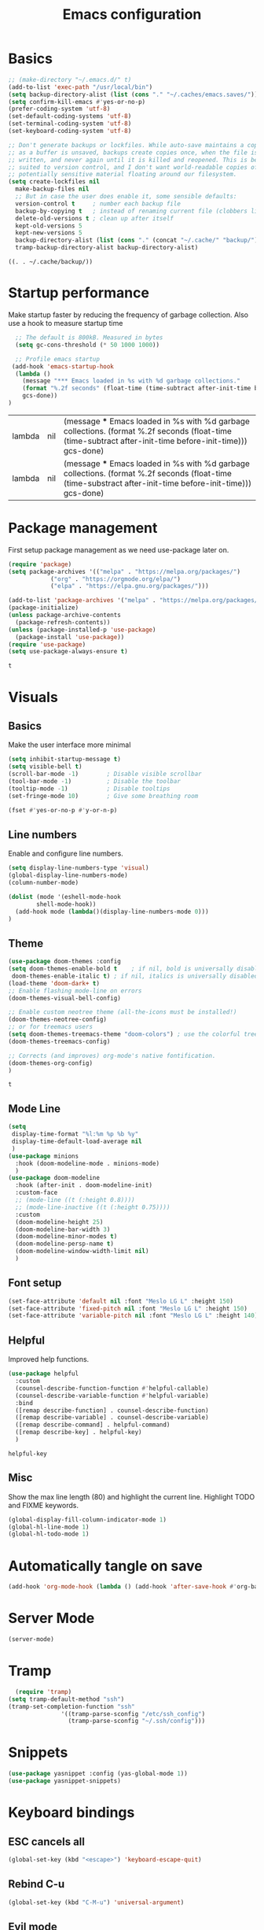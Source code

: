 #+TITLE: Emacs configuration
#+PROPERTY: header-args:emacs-lisp :tangle ~/.emacs.d/init.el
* Basics
  #+begin_src emacs-lisp
    ;; (make-directory "~/.emacs.d/" t)
    (add-to-list 'exec-path "/usr/local/bin")
    (setq backup-directory-alist (list (cons "." "~/.caches/emacs.saves/")))
    (setq confirm-kill-emacs #'yes-or-no-p)
    (prefer-coding-system 'utf-8)
    (set-default-coding-systems 'utf-8)
    (set-terminal-coding-system 'utf-8)
    (set-keyboard-coding-system 'utf-8)

    ;; Don't generate backups or lockfiles. While auto-save maintains a copy so long
    ;; as a buffer is unsaved, backups create copies once, when the file is first
    ;; written, and never again until it is killed and reopened. This is better
    ;; suited to version control, and I don't want world-readable copies of
    ;; potentially sensitive material floating around our filesystem.
    (setq create-lockfiles nil
	  make-backup-files nil
	  ;; But in case the user does enable it, some sensible defaults:
	  version-control t     ; number each backup file
	  backup-by-copying t   ; instead of renaming current file (clobbers links)
	  delete-old-versions t ; clean up after itself
	  kept-old-versions 5
	  kept-new-versions 5
	  backup-directory-alist (list (cons "." (concat "~/.cache/" "backup/")))
	  tramp-backup-directory-alist backup-directory-alist)

  #+end_src

  #+RESULTS:
  : ((. . ~/.cache/backup/))

* Startup performance 
  Make startup faster by reducing the frequency of garbage collection.
  Also use a hook to measure startup time
  #+begin_src emacs-lisp
  ;; The default is 800kB. Measured in bytes
  (setq gc-cons-threshold (* 50 1000 1000))
  
  ;; Profile emacs startup
 (add-hook 'emacs-startup-hook
  (lambda ()
	(message "*** Emacs loaded in %s with %d garbage collections."
	(format "%.2f seconds" (float-time (time-subtract after-init-time before-init-time)))
	gcs-done))
)
  #+end_src

  #+RESULTS:
  | lambda | nil | (message *** Emacs loaded in %s with %d garbage collections. (format %.2f seconds (float-time (time-subtract after-init-time before-init-time))) gcs-done)  |
  | lambda | nil | (message *** Emacs loaded in %s with %d garbage collections. (format %.2f seconds (float-time (time-substract after-init-time before-init-time))) gcs-done) |

* Package management
  First setup package management as we need use-package later on.
  #+begin_src emacs-lisp
  (require 'package)
  (setq package-archives '(("melpa" . "https://melpa.org/packages/")
			  ("org" . "https://orgmode.org/elpa/")
			  ("elpa" . "https://elpa.gnu.org/packages/")))

  (add-to-list 'package-archives '("melpa" . "https://melpa.org/packages/") t)
  (package-initialize)
  (unless package-archive-contents
    (package-refresh-contents))
  (unless (package-installed-p 'use-package)
    (package-install 'use-package))
  (require 'use-package)
  (setq use-package-always-ensure t)
  #+end_src

  #+RESULTS:
  : t
* Visuals
** Basics
  Make the user interface more minimal
  #+begin_src emacs-lisp
      (setq inhibit-startup-message t)
      (setq visible-bell t)
      (scroll-bar-mode -1)        ; Disable visible scrollbar
      (tool-bar-mode -1)          ; Disable the toolbar
      (tooltip-mode -1)           ; Disable tooltips
      (set-fringe-mode 10)        ; Give some breathing room

      (fset #'yes-or-no-p #'y-or-n-p)
  #+end_src

#+RESULTS:
: y-or-n-p
** Line numbers
  Enable and configure line numbers.
  #+begin_src emacs-lisp
  (setq display-line-numbers-type 'visual)
  (global-display-line-numbers-mode)
  (column-number-mode)
  
  (dolist (mode '(eshell-mode-hook
		  shell-mode-hook))
    (add-hook mode (lambda()(display-line-numbers-mode 0)))
  )
  #+end_src

  #+RESULTS:

** Theme
   #+begin_src emacs-lisp
     (use-package doom-themes :config
     (setq doom-themes-enable-bold t    ; if nil, bold is universally disabled
      doom-themes-enable-italic t) ; if nil, italics is universally disabled
     (load-theme 'doom-dark+ t)
     ;; Enable flashing mode-line on errors
     (doom-themes-visual-bell-config)

     ;; Enable custom neotree theme (all-the-icons must be installed!)
     (doom-themes-neotree-config)
     ;; or for treemacs users
     (setq doom-themes-treemacs-theme "doom-colors") ; use the colorful treemacs theme
     (doom-themes-treemacs-config)

     ;; Corrects (and improves) org-mode's native fontification.
     (doom-themes-org-config)
     )
   #+end_src

   #+RESULTS:
   : t

** Mode Line
#+begin_src emacs-lisp
  (setq
   display-time-format "%l:%m %p %b %y"
   display-time-default-load-average nil
   )
  (use-package minions
    :hook (doom-modeline-mode . minions-mode)
    )
  (use-package doom-modeline
    :hook (after-init . doom-modeline-init)
    :custom-face
    ;; (mode-line ((t (:height 0.8))))
    ;; (mode-line-inactive ((t (:height 0.75))))
    :custom
    (doom-modeline-height 25)
    (doom-modeline-bar-width 3)
    (doom-modeline-minor-modes t)
    (doom-modeline-persp-name t)
    (doom-modeline-window-width-limit nil)
    )
#+end_src

#+RESULTS:

** Font setup
#+begin_src emacs-lisp
  (set-face-attribute 'default nil :font "Meslo LG L" :height 150) 
  (set-face-attribute 'fixed-pitch nil :font "Meslo LG L" :height 150) 
  (set-face-attribute 'variable-pitch nil :font "Meslo LG L" :height 140) 
 #+end_src

   #+RESULTS:

** Helpful
Improved help functions.
#+begin_src emacs-lisp
  (use-package helpful
    :custom
    (counsel-describe-function-function #'helpful-callable)
    (counsel-describe-variable-function #'helpful-variable)
    :bind
    ([remap describe-function] . counsel-describe-function)
    ([remap describe-variable] . counsel-describe-variable)
    ([remap describe-command] . helpful-command)
    ([remap describe-key] . helpful-key)
    )
   #+end_src

   #+RESULTS:
   : helpful-key

** Misc
Show the max line length (80) and highlight the current line.
Highlight TODO and FIXME keywords.
#+begin_src emacs-lisp
  (global-display-fill-column-indicator-mode 1)
  (global-hl-line-mode 1)
  (global-hl-todo-mode 1)
#+end_src

#+RESULTS:
: t

* Automatically tangle on save
#+begin_src emacs-lisp
(add-hook 'org-mode-hook (lambda () (add-hook 'after-save-hook #'org-babel-tangle)))
#+end_src

#+RESULTS:
| #[0 \300\301\302\303\304$\207 [add-hook change-major-mode-hook org-show-all append local] 5] | #[0 \300\301\302\303\304$\207 [add-hook change-major-mode-hook org-babel-show-result-all append local] 5] | org-babel-result-hide-spec | org-babel-hide-all-hashes | (lambda nil (add-hook 'after-save-hook #'org-babel-tangle)) |
* Server Mode
#+begin_src emacs-lisp
(server-mode)
#+end_src

#+RESULTS:
: t

* Tramp
#+BEGIN_SRC emacs-lisp
    (require 'tramp)
  (setq tramp-default-method "ssh")
  (tramp-set-completion-function "ssh"
				 '((tramp-parse-sconfig "/etc/ssh_config")
				   (tramp-parse-sconfig "~/.ssh/config")))

#+END_SRC

#+RESULTS:
| ssh      | (tramp-parse-sconfig ~/.ssh/config)   |                                         |                                     |
| adb      | (tramp-adb-parse-device-names )       |                                         |                                     |
| rclone   | (tramp-rclone-parse-device-names )    |                                         |                                     |
| fcp      | (tramp-parse-rhosts /etc/hosts.equiv) | (tramp-parse-shosts ~/.ssh/known_hosts) | (tramp-parse-sconfig ~/.ssh/config) |
| psftp    | (tramp-parse-rhosts /etc/hosts.equiv) | (tramp-parse-shosts ~/.ssh/known_hosts) | (tramp-parse-sconfig ~/.ssh/config) |
| pscp     | (tramp-parse-rhosts /etc/hosts.equiv) | (tramp-parse-shosts ~/.ssh/known_hosts) | (tramp-parse-sconfig ~/.ssh/config) |
| plink    | (tramp-parse-rhosts /etc/hosts.equiv) | (tramp-parse-shosts ~/.ssh/known_hosts) | (tramp-parse-sconfig ~/.ssh/config) |
| krlogin  | (tramp-parse-rhosts /etc/hosts.equiv) |                                         |                                     |
| sg       | (tramp-parse-etc-group /etc/group)    |                                         |                                     |
| ksu      | (tramp-parse-passwd /etc/passwd)      |                                         |                                     |
| doas     | (tramp-parse-passwd /etc/passwd)      |                                         |                                     |
| sudo     | (tramp-parse-passwd /etc/passwd)      |                                         |                                     |
| su       | (tramp-parse-passwd /etc/passwd)      |                                         |                                     |
| nc       | (tramp-parse-hosts /etc/hosts)        |                                         |                                     |
| telnet   | (tramp-parse-hosts /etc/hosts)        |                                         |                                     |
| sshx     | (tramp-parse-rhosts /etc/hosts.equiv) | (tramp-parse-shosts ~/.ssh/known_hosts) | (tramp-parse-sconfig ~/.ssh/config) |
| remsh    | (tramp-parse-rhosts /etc/hosts.equiv) |                                         |                                     |
| rsh      | (tramp-parse-rhosts /etc/hosts.equiv) |                                         |                                     |
| rsync    | (tramp-parse-rhosts /etc/hosts.equiv) | (tramp-parse-shosts ~/.ssh/known_hosts) | (tramp-parse-sconfig ~/.ssh/config) |
| scpx     | (tramp-parse-rhosts /etc/hosts.equiv) | (tramp-parse-shosts ~/.ssh/known_hosts) | (tramp-parse-sconfig ~/.ssh/config) |
| scp      | (tramp-parse-rhosts /etc/hosts.equiv) | (tramp-parse-shosts ~/.ssh/known_hosts) | (tramp-parse-sconfig ~/.ssh/config) |
| remcp    | (tramp-parse-rhosts /etc/hosts.equiv) |                                         |                                     |
| rcp      | (tramp-parse-rhosts /etc/hosts.equiv) |                                         |                                     |
| sudoedit | (tramp-parse-passwd /etc/passwd)      |                                         |                                     |
* Snippets
#+begin_src emacs-lisp
(use-package yasnippet :config (yas-global-mode 1))
(use-package yasnippet-snippets)
#+end_src

#+RESULTS:
* Keyboard bindings
** ESC cancels all
   #+begin_src emacs-lisp
   (global-set-key (kbd "<escape>") 'keyboard-escape-quit)
   #+end_src

#+RESULTS:
: keyboard-escape-quit
** Rebind C-u
   #+begin_src emacs-lisp
   (global-set-key (kbd "C-M-u") 'universal-argument)
   #+end_src

#+RESULTS:
: universal-argument

** Evil mode
   #+begin_src emacs-lisp
     (use-package undo-tree
     :init (global-undo-tree-mode 1)
     )
     (use-package evil
       :init 
	   (setq 
	      evil-want-integration t
	      evil-want-keybinding nil
	      evil-respect-visual-line-mode t
	      evil-want-C-u-scroll t
	      evil-want-C-i-jump nil
	      evil-undo-system 'undo-tree
	  )
       :config
	   (evil-mode 1)
	   (define-key evil-insert-state-map (kbd "C-g") 'evil-normal-state)
	   (define-key evil-insert-state-map (kbd "C-h") 'evil-delete-backward-char-and-join)
	   ;; Use visual line motions even outside of visual-line-mode buffers
	   ;; (evil-global-set-key 'motion "j" 'evil-next-visual-line)
	   ;; (evil-global-set-key 'motion "k" 'evil-previous-visual-line)
      )
      (use-package evil-collection
       :after evil
       :config
	   (evil-collection-init)
      )
      (use-package evil-surround
	  :config (global-evil-surround-mode 1)
      )
    #+end_src

   #+RESULTS:
   : t
** Leader bindings (General)
   #+begin_src emacs-lisp
   (use-package general
     :config
     (general-evil-setup t)
     (general-create-definer jh/leader-key-def
     :keymaps '(normal insert visual emacs)
     :prefix "SPC"
     :global-prefix "M-SPC"
     )
    )
    (jh/leader-key-def
    "t" '(:ignore t :which-key "toggles")
    "tw" 'whitespace-mode
    )
   #+end_src

   #+RESULTS:
** Keybinding Panel (which-key)
   #+begin_src emacs-lisp
   (use-package which-key
     :init (which-key-mode)
     :diminish which-key-mode
     :config (setq which-key-idle-delay 0.01)
    )
   #+end_src

   #+RESULTS:
   : t

* Better completions with Ivy
  #+begin_src emacs-lisp
  (use-package ivy
    :diminish
    :bind (
    ("C-s" . swiper)
    :map ivy-minibuffer-map
    ("TAB" . ivy-alt-done)
    ("C-j" . ivy-next-line)
    ("C-k" . ivy-previous-line)
    )
    :init
    (ivy-mode 1)
  )
  (use-package counsel
    :after ivy
    :bind (("M-x" . counsel-M-x))
  )
  (use-package ivy-rich 
  :init (ivy-rich-mode 1))
  #+end_src

  #+RESULTS:

* Org mode
** Setup
   #+begin_src emacs-lisp
     (use-package org
       :init   (setq org-directory "~/org")
       :config
       (require 'ol-gnus)
       (setq 
        org-hide-emphasis-markers t
        org-src-fontify-natively t
        org-src-tab-acts-natively t
        org-edit-src-content-indentation 2
        org-hide-block-startup nil
        org-src-preserve-indentation nil
        org-cycle-separator-lines 2)

       (setq org-modules
             '(org-crypt
               org-habit
               ol-bookmark
               ol-eshell
               org-id
               ol-gnus
               ))
       (org-indent-mode)
       (variable-pitch-mode 1)
       (auto-fill-mode 1)
       (visual-line-mode 1)
       (setq evil-auto-indent nil) )
     (use-package org-chef)
   #+end_src

   #+RESULTS:

** Fonts and bullets
   Use bullet characters instead of asterisks and set the header size.
   #+begin_src emacs-lisp
     (use-package org-superstar
       :after org
       :init (add-hook 'org-mode-hook (lambda () (org-superstar-mode 1)))
       )

     (set-face-attribute 'org-document-title nil :weight 'bold :height 1.3)

     ;; Make sure org-indent face is available
     (require 'org-indent)

     ;; Ensure that anything that should be fixed-pitch in Org files appears that way
     (set-face-attribute 'org-block nil :foreground nil :inherit 'fixed-pitch)
     (set-face-attribute 'org-table nil  :inherit 'fixed-pitch)
     (set-face-attribute 'org-formula nil  :inherit 'fixed-pitch)
     (set-face-attribute 'org-code nil   :inherit '(shadow fixed-pitch))
     (set-face-attribute 'org-indent nil :inherit '(org-hide fixed-pitch))
     (set-face-attribute 'org-verbatim nil :inherit '(shadow fixed-pitch))
     (set-face-attribute 'org-special-keyword nil :inherit '(font-lock-comment-face fixed-pitch))
     (set-face-attribute 'org-meta-line nil :inherit '(font-lock-comment-face fixed-pitch))
     (set-face-attribute 'org-checkbox nil :inherit 'fixed-pitch)


   #+end_src

   #+RESULTS:
** Code block templates
These template are shortcuts for code blocks. It enables you to type things like <el and then hit Tab to expand to a emacs-lisp block
#+begin_src emacs-lisp
(require 'org-tempo) 
(add-to-list 'org-structure-template-alist '("sh" . "src sh"))
(add-to-list 'org-structure-template-alist '("el" . "src emacs-lisp"))
(add-to-list 'org-structure-template-alist '("sc" . "src scheme"))
(add-to-list 'org-structure-template-alist '("ts" . "src typescript"))
(add-to-list 'org-structure-template-alist '("py" . "src python"))
(add-to-list 'org-structure-template-alist '("yaml" . "src yaml"))
(add-to-list 'org-structure-template-alist '("json" . "src json"))

#+end_src

#+RESULTS:
: ((json . src json) (yaml . src yaml) (py . src python) (ts . src typescript) (sc . src scheme) (el . src emacs-lisp) (sh . src sh) (a . export ascii) (c . center) (C . comment) (e . example) (E . export) (h . export html) (l . export latex) (q . quote) (s . src) (v . verse))

** Capture
#+BEGIN_SRC emacs-lisp
(require 'org-protocol)
(require 'ol-gnus)
(setq org-capture-templates '(
  ("t" "Todo [inbox]" entry
      (file+headline "~/gtd/inbox.org" "Tasks") "* TODO %i%?, Link: %a")
  ("T" "Tickler" entry
      (file+headline "~/gtd/tickler.org" "Tickler") "* %i%? \n %U")
  ("l" "Temp Links from the interwebs" entry
      (file+headline "~/gtd/links.org" "Temporary Links")
          "* %a\n%?\nEntered on %U\n \%i\n")
  ("c" "Cookbook" entry (file "~/org/cookbook.org")
      "%(org-chef-get-recipe-from-url)" :empty-lines 1)
  ("m" "Manual Cookbook" entry (file "~/org/cookbook.org")
      "* %^{Recipe title: }\n  :PROPERTIES:\n  :source-url:\n  :servings:\n  :prep-time:\n  :cook-time:\n  :ready-in:\n  :END:\n** Ingredients\n   %?\n** Directions\n\n")
                              ))
(defadvice org-capture
    (after make-full-window-frame activate)
  "Advise capture to be the only window when used as a popup"
  (if (equal "emacs-capture" (frame-parameter nil 'name))
      (delete-other-windows)))

(defadvice org-capture-finalize
    (after delete-capture-frame activate)
  "Advise capture-finalize to close the frame"
  (if (equal "emacs-capture" (frame-parameter nil 'name))
      (delete-frame)))
#+END_SRC

#+RESULTS:
: org-capture-finalize

** Agenda
#+BEGIN_SRC emacs-lisp
  (setq org-agenda-files '("~/gtd/inbox.org"
			   "~/gtd/gtd.org"
			   "~/gtd/tickler.org"))
  (setq org-todo-keywords '((sequence "TODO(t)" "WAITING(w)" "|" "DONE(d)" "CANCELLED(c)")))
  (setq org-time-stamp-custom-formats '("<%d/%m/%Y %a>" . "<%d/%m/%Y %a %H:%M>"))
  (setq org-display-custom-times t)

#+END_SRC

#+RESULTS:

** Refiling
#+BEGIN_SRC emacs-lisp
(setq org-refile-targets '(("~/gtd/gtd.org" :maxlevel . 2)
                           ("~/gtd/someday.org" :level . 1)
                           ("~/gtd/tickler.org" :maxlevel . 2)))
#+END_SRC

#+RESULTS:
: ((~/gtd/gtd.org :maxlevel . 3) (~/gtd/someday.org :level . 1) (~/gtd/tickler.org :maxlevel . 2))

** Notes
  #+begin_src emacs-lisp
    (setq notes-folder "~/Dropbox/Notes/")
    (defun browse-notes()
      (interactive)
      (counsel-find-file nil notes-folder)
      )
  #+end_src

  #+RESULTS:
  : browse-notes

** Key bindings
   #+begin_src emacs-lisp
     (jh/leader-key-def
       "o" '(:ignore t :which-key "org")
       "oa" '(org-agenda :which-key "agenda")
       "on" '(browse-notes :which-key "Browse notes")
       "ot" '(org-todo :which-key "Todo")
       "os" '(org-schedule :which-key "Schedule")
       "od" '(org-deadline :which-key "Set Deadline")
       "oc" '(org-capture :which-key "Capture")
       )
   #+end_src

   #+RESULTS:

** Babel
   #+begin_src emacs-lisp
     (use-package ob-restclient)
     (org-babel-do-load-languages
      'org-babel-load-languages
      '((python . t)
	(restclient . t)
	(emacs-lisp . t)
	(shell . t)
	)
      )

   #+end_src

   #+RESULTS:

* Buffer and file management
** File management
   #+begin_src emacs-lisp
   (use-package recentf :init (recentf-mode))
   (jh/leader-key-def
    "f" '(:ignore t :which-key "files")
    "ff" '(counsel-find-file :which-key "open file")
    "fr" '(counsel-recentf :which-key "recent files")
   )
   #+end_src

   #+RESULTS:

** Buffer management
  #+begin_src emacs-lisp
  (jh/leader-key-def
   "b" '(:ignore t :which-key "buffers")
   "bo" '(counsel-ibuffer :which-key "open buffer")
   "bk" '(kill-current-buffer :which-key "Kill current buffer")
   "bn" '(next-buffer :which-key "Next buffer")
   "bp" '(previous-buffer :which-key "Previous buffer")
  )
  #+end_src

  #+RESULTS:
* Development
** Flycheck
   #+begin_src emacs-lisp
   (use-package flycheck)
   #+end_src

   #+RESULTS:

** Languages
*** Python
    #+begin_src emacs-lisp
      (use-package python)
    #+end_src

    #+RESULTS:
*** Markdown
    #+begin_src emacs-lisp
      (use-package markdown-mode
	:mode ("/README\\(?:\\.md\\)?\\'" . gfm-mode)
	:init
	(setq markdown-enable-math t ; syntax highlighting for latex fragments
	      markdown-enable-wiki-links t
	      markdown-italic-underscore t
	      markdown-asymmetric-header t
	      markdown-fontify-code-blocks-natively t
	      markdown-gfm-additional-languages '("sh")
	      markdown-make-gfm-checkboxes-buttons t

	      ;; `+markdown-compile' offers support for many transpilers (see
	      ;; `+markdown-compile-functions'), which it tries until one succeeds.
	      markdown-command "pandoc"
	      ;; This is set to `nil' by default, which causes a wrong-type-arg error
	      ;; when you use `markdown-open'. These are more sensible defaults.
	      markdown-open-command "open"

	      ;; A sensible and simple default preamble for markdown exports that
	      ;; takes after the github asthetic (plus highlightjs syntax coloring).
	      markdown-content-type "application/xhtml+xml"
	      markdown-css-paths
	      '("https://cdn.jsdelivr.net/npm/github-markdown-css/github-markdown.min.css"
		"https://cdn.jsdelivr.net/gh/highlightjs/cdn-release/build/styles/github.min.css")
	      markdown-xhtml-header-content
	      (concat "<meta name='viewport' content='width=device-width, initial-scale=1, shrink-to-fit=no'>"
		      "<style> body { box-sizing: border-box; max-width: 740px; width: 100%; margin: 40px auto; padding: 0 10px; } </style>"
		      "<script id='MathJax-script' async src='https://cdn.jsdelivr.net/npm/mathjax@3/es5/tex-mml-chtml.js'></script>"
		      "<script src='https://cdn.jsdelivr.net/gh/highlightjs/cdn-release/build/highlight.min.js'></script>"
		      "<script>document.addEventListener('DOMContentLoaded', () => { document.body.classList.add('markdown-body'); document.querySelectorAll('pre[lang] > code').forEach((code) => { code.classList.add(code.parentElement.lang); }); document.querySelectorAll('pre > code').forEach((code) => { hljs.highlightBlock(code); }); });</script>"))

	)
    #+end_src

    #+RESULTS:
    : ((Procfile\' . yaml-mode) (/\(?:Brew\|Fast\)file\' . ruby-mode) (\.\(?:a?rb\|aslsx\)\' . ruby-mode) (/README\(?:\.md\)?\' . gfm-mode) (\.gpg\(~\|\.~[0-9]+~\)?\' nil epa-file) (\.editorconfig\' . editorconfig-conf-mode) (go\.mod\' . go-dot-mod-mode) (\.go\' . go-mode) (/git-rebase-todo\' . git-rebase-mode) (\.\(?:md\|markdown\|mkd\|mdown\|mkdn\|mdwn\)\' . markdown-mode) (\.sol\' . solidity-mode) (\.tf\(vars\)?\' . terraform-mode) (\.nomad\' . hcl-mode) (\.hcl\' . hcl-mode) (\.\(e?ya?\|ra\)ml\' . yaml-mode) (\.elc\' . elisp-byte-code-mode) (\.zst\' nil jka-compr) (\.dz\' nil jka-compr) (\.xz\' nil jka-compr) (\.lzma\' nil jka-compr) (\.lz\' nil jka-compr) (\.g?z\' nil jka-compr) (\.bz2\' nil jka-compr) (\.Z\' nil jka-compr) (\.vr[hi]?\' . vera-mode) (\(?:\.\(?:rbw?\|ru\|rake\|thor\|jbuilder\|rabl\|gemspec\|podspec\)\|/\(?:Gem\|Rake\|Cap\|Thor\|Puppet\|Berks\|Vagrant\|Guard\|Pod\)file\)\' . ruby-mode) (\.re?st\' . rst-mode) (\.py[iw]?\' . python-mode) (\.m\' . octave-maybe-mode) (\.less\' . less-css-mode) (\.scss\' . scss-mode) (\.awk\' . awk-mode) (\.\(u?lpc\|pike\|pmod\(\.in\)?\)\' . pike-mode) (\.idl\' . idl-mode) (\.java\' . java-mode) (\.m\' . objc-mode) (\.ii\' . c++-mode) (\.i\' . c-mode) (\.lex\' . c-mode) (\.y\(acc\)?\' . c-mode) (\.h\' . c-or-c++-mode) (\.c\' . c-mode) (\.\(CC?\|HH?\)\' . c++-mode) (\.[ch]\(pp\|xx\|\+\+\)\' . c++-mode) (\.\(cc\|hh\)\' . c++-mode) (\.\(bat\|cmd\)\' . bat-mode) (\.[sx]?html?\(\.[a-zA-Z_]+\)?\' . mhtml-mode) (\.svgz?\' . image-mode) (\.svgz?\' . xml-mode) (\.x[bp]m\' . image-mode) (\.x[bp]m\' . c-mode) (\.p[bpgn]m\' . image-mode) (\.tiff?\' . image-mode) (\.gif\' . image-mode) (\.png\' . image-mode) (\.jpe?g\' . image-mode) (\.te?xt\' . text-mode) (\.[tT]e[xX]\' . tex-mode) (\.ins\' . tex-mode) (\.ltx\' . latex-mode) (\.dtx\' . doctex-mode) (\.org\' . org-mode) (\.el\' . emacs-lisp-mode) (Project\.ede\' . emacs-lisp-mode) (\.\(scm\|stk\|ss\|sch\)\' . scheme-mode) (\.l\' . lisp-mode) (\.li?sp\' . lisp-mode) (\.[fF]\' . fortran-mode) (\.for\' . fortran-mode) (\.p\' . pascal-mode) (\.pas\' . pascal-mode) (\.\(dpr\|DPR\)\' . delphi-mode) (\.ad[abs]\' . ada-mode) (\.ad[bs]\.dg\' . ada-mode) (\.\([pP]\([Llm]\|erl\|od\)\|al\)\' . perl-mode) (Imakefile\' . makefile-imake-mode) (Makeppfile\(?:\.mk\)?\' . makefile-makepp-mode) (\.makepp\' . makefile-makepp-mode) (\.mk\' . makefile-bsdmake-mode) (\.make\' . makefile-bsdmake-mode) (GNUmakefile\' . makefile-gmake-mode) ([Mm]akefile\' . makefile-bsdmake-mode) (\.am\' . makefile-automake-mode) (\.texinfo\' . texinfo-mode) (\.te?xi\' . texinfo-mode) (\.[sS]\' . asm-mode) (\.asm\' . asm-mode) (\.css\' . css-mode) (\.mixal\' . mixal-mode) (\.gcov\' . compilation-mode) (/\.[a-z0-9-]*gdbinit . gdb-script-mode) (-gdb\.gdb . gdb-script-mode) ([cC]hange\.?[lL]og?\' . change-log-mode) ([cC]hange[lL]og[-.][0-9]+\' . change-log-mode) (\$CHANGE_LOG\$\.TXT . change-log-mode) (\.scm\.[0-9]*\' . scheme-mode) (\.[ckz]?sh\'\|\.shar\'\|/\.z?profile\' . sh-mode) (\.bash\' . sh-mode) (\(/\|\`\)\.\(bash_\(profile\|history\|log\(in\|out\)\)\|z?log\(in\|out\)\)\' . sh-mode) (\(/\|\`\)\.\(shrc\|zshrc\|m?kshrc\|bashrc\|t?cshrc\|esrc\)\' . sh-mode) (\(/\|\`\)\.\([kz]shenv\|xinitrc\|startxrc\|xsession\)\' . sh-mode) (\.m?spec\' . sh-mode) (\.m[mes]\' . nroff-mode) (\.man\' . nroff-mode) (\.sty\' . latex-mode) (\.cl[so]\' . latex-mode) (\.bbl\' . latex-mode) (\.bib\' . bibtex-mode) (\.bst\' . bibtex-style-mode) (\.sql\' . sql-mode) (\(acinclude\|aclocal\|acsite\)\.m4\' . autoconf-mode) (\.m[4c]\' . m4-mode) (\.mf\' . metafont-mode) (\.mp\' . metapost-mode) (\.vhdl?\' . vhdl-mode) (\.article\' . text-mode) (\.letter\' . text-mode) (\.i?tcl\' . tcl-mode) (\.exp\' . tcl-mode) (\.itk\' . tcl-mode) (\.icn\' . icon-mode) (\.sim\' . simula-mode) (\.mss\' . scribe-mode) (\.f9[05]\' . f90-mode) (\.f0[38]\' . f90-mode) (\.indent\.pro\' . fundamental-mode) (\.\(pro\|PRO\)\' . idlwave-mode) (\.srt\' . srecode-template-mode) (\.prolog\' . prolog-mode) (\.tar\' . tar-mode) (\.\(arc\|zip\|lzh\|lha\|zoo\|[jew]ar\|xpi\|rar\|cbr\|7z\|ARC\|ZIP\|LZH\|LHA\|ZOO\|[JEW]AR\|XPI\|RAR\|CBR\|7Z\)\' . archive-mode) (\.oxt\' . archive-mode) (\.\(deb\|[oi]pk\)\' . archive-mode) (\`/tmp/Re . text-mode) (/Message[0-9]*\' . text-mode) (\`/tmp/fol/ . text-mode) (\.oak\' . scheme-mode) (\.sgml?\' . sgml-mode) (\.x[ms]l\' . xml-mode) (\.dbk\' . xml-mode) (\.dtd\' . sgml-mode) (\.ds\(ss\)?l\' . dsssl-mode) (\.js[mx]?\' . javascript-mode) (\.har\' . javascript-mode) (\.json\' . javascript-mode) (\.[ds]?va?h?\' . verilog-mode) (\.by\' . bovine-grammar-mode) (\.wy\' . wisent-grammar-mode) ([:/\]\..*\(emacs\|gnus\|viper\)\' . emacs-lisp-mode) (\`\..*emacs\' . emacs-lisp-mode) ([:/]_emacs\' . emacs-lisp-mode) (/crontab\.X*[0-9]+\' . shell-script-mode) (\.ml\' . lisp-mode) (\.ld[si]?\' . ld-script-mode) (ld\.?script\' . ld-script-mode) (\.xs\' . c-mode) (\.x[abdsru]?[cnw]?\' . ld-script-mode) (\.zone\' . dns-mode) (\.soa\' . dns-mode) (\.asd\' . lisp-mode) (\.\(asn\|mib\|smi\)\' . snmp-mode) (\.\(as\|mi\|sm\)2\' . snmpv2-mode) (\.\(diffs?\|patch\|rej\)\' . diff-mode) (\.\(dif\|pat\)\' . diff-mode) (\.[eE]?[pP][sS]\' . ps-mode) (\.\(?:PDF\|DVI\|OD[FGPST]\|DOCX\|XLSX?\|PPTX?\|pdf\|djvu\|dvi\|od[fgpst]\|docx\|xlsx?\|pptx?\)\' . doc-view-mode-maybe) (configure\.\(ac\|in\)\' . autoconf-mode) (\.s\(v\|iv\|ieve\)\' . sieve-mode) (BROWSE\' . ebrowse-tree-mode) (\.ebrowse\' . ebrowse-tree-mode) (#\*mail\* . mail-mode) (\.g\' . antlr-mode) (\.mod\' . m2-mode) (\.ses\' . ses-mode) (\.docbook\' . sgml-mode) (\.com\' . dcl-mode) (/config\.\(?:bat\|log\)\' . fundamental-mode) (/\.\(authinfo\|netrc\)\' . authinfo-mode) (\.\(?:[iI][nN][iI]\|[lL][sS][tT]\|[rR][eE][gG]\|[sS][yY][sS]\)\' . conf-mode) (\.la\' . conf-unix-mode) (\.ppd\' . conf-ppd-mode) (java.+\.conf\' . conf-javaprop-mode) (\.properties\(?:\.[a-zA-Z0-9._-]+\)?\' . conf-javaprop-mode) (\.toml\' . conf-toml-mode) (\.desktop\' . conf-desktop-mode) (/\.redshift\.conf\' . conf-windows-mode) (\`/etc/\(?:DIR_COLORS\|ethers\|.?fstab\|.*hosts\|lesskey\|login\.?de\(?:fs\|vperm\)\|magic\|mtab\|pam\.d/.*\|permissions\(?:\.d/.+\)?\|protocols\|rpc\|services\)\' . conf-space-mode) (\`/etc/\(?:acpid?/.+\|aliases\(?:\.d/.+\)?\|default/.+\|group-?\|hosts\..+\|inittab\|ksysguarddrc\|opera6rc\|passwd-?\|shadow-?\|sysconfig/.+\)\' . conf-mode) ([cC]hange[lL]og[-.][-0-9a-z]+\' . change-log-mode) (/\.?\(?:gitconfig\|gnokiirc\|hgrc\|kde.*rc\|mime\.types\|wgetrc\)\' . conf-mode) (/\.\(?:asound\|enigma\|fetchmail\|gltron\|gtk\|hxplayer\|mairix\|mbsync\|msmtp\|net\|neverball\|nvidia-settings-\|offlineimap\|qt/.+\|realplayer\|reportbug\|rtorrent\.\|screen\|scummvm\|sversion\|sylpheed/.+\|xmp\)rc\' . conf-mode) (/\.\(?:gdbtkinit\|grip\|mpdconf\|notmuch-config\|orbital/.+txt\|rhosts\|tuxracer/options\)\' . conf-mode) (/\.?X\(?:default\|resource\|re\)s\> . conf-xdefaults-mode) (/X11.+app-defaults/\|\.ad\' . conf-xdefaults-mode) (/X11.+locale/.+/Compose\' . conf-colon-mode) (/X11.+locale/compose\.dir\' . conf-javaprop-mode) (\.~?[0-9]+\.[0-9][-.0-9]*~?\' nil t) (\.\(?:orig\|in\|[bB][aA][kK]\)\' nil t) ([/.]c\(?:on\)?f\(?:i?g\)?\(?:\.[a-zA-Z0-9._-]+\)?\' . conf-mode-maybe) (\.[1-9]\' . nroff-mode) (\.art\' . image-mode) (\.avs\' . image-mode) (\.bmp\' . image-mode) (\.cmyk\' . image-mode) (\.cmyka\' . image-mode) (\.crw\' . image-mode) (\.dcr\' . image-mode) (\.dcx\' . image-mode) (\.dng\' . image-mode) (\.dpx\' . image-mode) (\.fax\' . image-mode) (\.hrz\' . image-mode) (\.icb\' . image-mode) (\.icc\' . image-mode) (\.icm\' . image-mode) (\.ico\' . image-mode) (\.icon\' . image-mode) (\.jbg\' . image-mode) (\.jbig\' . image-mode) (\.jng\' . image-mode) (\.jnx\' . image-mode) (\.miff\' . image-mode) (\.mng\' . image-mode) (\.mvg\' . image-mode) (\.otb\' . image-mode) (\.p7\' . image-mode) (\.pcx\' . image-mode) (\.pdb\' . image-mode) (\.pfa\' . image-mode) (\.pfb\' . image-mode) (\.picon\' . image-mode) (\.pict\' . image-mode) (\.rgb\' . image-mode) (\.rgba\' . image-mode) (\.tga\' . image-mode) (\.wbmp\' . image-mode) (\.webp\' . image-mode) (\.wmf\' . image-mode) (\.wpg\' . image-mode) (\.xcf\' . image-mode) (\.xmp\' . image-mode) (\.xwd\' . image-mode) (\.yuv\' . image-mode) (\.tgz\' . tar-mode) (\.tbz2?\' . tar-mode) (\.txz\' . tar-mode) (\.tzst\' . tar-mode))

*** Ruby
    #+begin_src emacs-lisp
      (use-package ruby-mode
	:mode "\\.\\(?:a?rb\\|aslsx\\)\\'"
	:mode "/\\(?:Brew\\|Fast\\)file\\'"
	:config
	(setq ruby-insert-encoding-magic-comment nil) )
    #+end_src

    #+RESULTS:
    : ((/\(?:Brew\|Fast\)file\' . ruby-mode) (\.\(?:a?rb\|aslsx\)\' . ruby-mode) (\.\(?:md\|markdown\|mkd\|mdown\|mkdn\|mdwn\)\' . markdown-mode) (/README\(?:\.md\)?\' . gfm-mode) (Procfile\' . yaml-mode) (\.\(e?ya?\|ra\)ml\' . yaml-mode) (\.odc\' . archive-mode) (\.odf\' . archive-mode) (\.odi\' . archive-mode) (\.otp\' . archive-mode) (\.odp\' . archive-mode) (\.otg\' . archive-mode) (\.odg\' . archive-mode) (\.ots\' . archive-mode) (\.ods\' . archive-mode) (\.odm\' . archive-mode) (\.ott\' . archive-mode) (\.odt\' . archive-mode) (\.gpg\(~\|\.~[0-9]+~\)?\' nil epa-file) (/git-rebase-todo\' . git-rebase-mode) (\.elc\' . elisp-byte-code-mode) (\.zst\' nil jka-compr) (\.dz\' nil jka-compr) (\.xz\' nil jka-compr) (\.lzma\' nil jka-compr) (\.lz\' nil jka-compr) (\.g?z\' nil jka-compr) (\.bz2\' nil jka-compr) (\.Z\' nil jka-compr) (\.vr[hi]?\' . vera-mode) (\(?:\.\(?:rbw?\|ru\|rake\|thor\|jbuilder\|rabl\|gemspec\|podspec\)\|/\(?:Gem\|Rake\|Cap\|Thor\|Puppet\|Berks\|Vagrant\|Guard\|Pod\)file\)\' . ruby-mode) (\.re?st\' . rst-mode) (\.py[iw]?\' . python-mode) (\.m\' . octave-maybe-mode) (\.less\' . less-css-mode) (\.scss\' . scss-mode) (\.awk\' . awk-mode) (\.\(u?lpc\|pike\|pmod\(\.in\)?\)\' . pike-mode) (\.idl\' . idl-mode) (\.java\' . java-mode) (\.m\' . objc-mode) (\.ii\' . c++-mode) (\.i\' . c-mode) (\.lex\' . c-mode) (\.y\(acc\)?\' . c-mode) (\.h\' . c-or-c++-mode) (\.c\' . c-mode) (\.\(CC?\|HH?\)\' . c++-mode) (\.[ch]\(pp\|xx\|\+\+\)\' . c++-mode) (\.\(cc\|hh\)\' . c++-mode) (\.\(bat\|cmd\)\' . bat-mode) (\.[sx]?html?\(\.[a-zA-Z_]+\)?\' . mhtml-mode) (\.svgz?\' . image-mode) (\.svgz?\' . xml-mode) (\.x[bp]m\' . image-mode) (\.x[bp]m\' . c-mode) (\.p[bpgn]m\' . image-mode) (\.tiff?\' . image-mode) (\.gif\' . image-mode) (\.png\' . image-mode) (\.jpe?g\' . image-mode) (\.te?xt\' . text-mode) (\.[tT]e[xX]\' . tex-mode) (\.ins\' . tex-mode) (\.ltx\' . latex-mode) (\.dtx\' . doctex-mode) (\.org\' . org-mode) (\.el\' . emacs-lisp-mode) (Project\.ede\' . emacs-lisp-mode) (\.\(scm\|stk\|ss\|sch\)\' . scheme-mode) (\.l\' . lisp-mode) (\.li?sp\' . lisp-mode) (\.[fF]\' . fortran-mode) (\.for\' . fortran-mode) (\.p\' . pascal-mode) (\.pas\' . pascal-mode) (\.\(dpr\|DPR\)\' . delphi-mode) (\.ad[abs]\' . ada-mode) (\.ad[bs]\.dg\' . ada-mode) (\.\([pP]\([Llm]\|erl\|od\)\|al\)\' . perl-mode) (Imakefile\' . makefile-imake-mode) (Makeppfile\(?:\.mk\)?\' . makefile-makepp-mode) (\.makepp\' . makefile-makepp-mode) (\.mk\' . makefile-bsdmake-mode) (\.make\' . makefile-bsdmake-mode) (GNUmakefile\' . makefile-gmake-mode) ([Mm]akefile\' . makefile-bsdmake-mode) (\.am\' . makefile-automake-mode) (\.texinfo\' . texinfo-mode) (\.te?xi\' . texinfo-mode) (\.[sS]\' . asm-mode) (\.asm\' . asm-mode) (\.css\' . css-mode) (\.mixal\' . mixal-mode) (\.gcov\' . compilation-mode) (/\.[a-z0-9-]*gdbinit . gdb-script-mode) (-gdb\.gdb . gdb-script-mode) ([cC]hange\.?[lL]og?\' . change-log-mode) ([cC]hange[lL]og[-.][0-9]+\' . change-log-mode) (\$CHANGE_LOG\$\.TXT . change-log-mode) (\.scm\.[0-9]*\' . scheme-mode) (\.[ckz]?sh\'\|\.shar\'\|/\.z?profile\' . sh-mode) (\.bash\' . sh-mode) (\(/\|\`\)\.\(bash_\(profile\|history\|log\(in\|out\)\)\|z?log\(in\|out\)\)\' . sh-mode) (\(/\|\`\)\.\(shrc\|zshrc\|m?kshrc\|bashrc\|t?cshrc\|esrc\)\' . sh-mode) (\(/\|\`\)\.\([kz]shenv\|xinitrc\|startxrc\|xsession\)\' . sh-mode) (\.m?spec\' . sh-mode) (\.m[mes]\' . nroff-mode) (\.man\' . nroff-mode) (\.sty\' . latex-mode) (\.cl[so]\' . latex-mode) (\.bbl\' . latex-mode) (\.bib\' . bibtex-mode) (\.bst\' . bibtex-style-mode) (\.sql\' . sql-mode) (\(acinclude\|aclocal\|acsite\)\.m4\' . autoconf-mode) (\.m[4c]\' . m4-mode) (\.mf\' . metafont-mode) (\.mp\' . metapost-mode) (\.vhdl?\' . vhdl-mode) (\.article\' . text-mode) (\.letter\' . text-mode) (\.i?tcl\' . tcl-mode) (\.exp\' . tcl-mode) (\.itk\' . tcl-mode) (\.icn\' . icon-mode) (\.sim\' . simula-mode) (\.mss\' . scribe-mode) (\.f9[05]\' . f90-mode) (\.f0[38]\' . f90-mode) (\.indent\.pro\' . fundamental-mode) (\.\(pro\|PRO\)\' . idlwave-mode) (\.srt\' . srecode-template-mode) (\.prolog\' . prolog-mode) (\.tar\' . tar-mode) (\.\(arc\|zip\|lzh\|lha\|zoo\|[jew]ar\|xpi\|rar\|cbr\|7z\|ARC\|ZIP\|LZH\|LHA\|ZOO\|[JEW]AR\|XPI\|RAR\|CBR\|7Z\)\' . archive-mode) (\.oxt\' . archive-mode) (\.\(deb\|[oi]pk\)\' . archive-mode) (\`/tmp/Re . text-mode) (/Message[0-9]*\' . text-mode) (\`/tmp/fol/ . text-mode) (\.oak\' . scheme-mode) (\.sgml?\' . sgml-mode) (\.x[ms]l\' . xml-mode) (\.dbk\' . xml-mode) (\.dtd\' . sgml-mode) (\.ds\(ss\)?l\' . dsssl-mode) (\.js[mx]?\' . javascript-mode) (\.har\' . javascript-mode) (\.json\' . javascript-mode) (\.[ds]?va?h?\' . verilog-mode) (\.by\' . bovine-grammar-mode) (\.wy\' . wisent-grammar-mode) ([:/\]\..*\(emacs\|gnus\|viper\)\' . emacs-lisp-mode) (\`\..*emacs\' . emacs-lisp-mode) ([:/]_emacs\' . emacs-lisp-mode) (/crontab\.X*[0-9]+\' . shell-script-mode) (\.ml\' . lisp-mode) (\.ld[si]?\' . ld-script-mode) (ld\.?script\' . ld-script-mode) (\.xs\' . c-mode) (\.x[abdsru]?[cnw]?\' . ld-script-mode) (\.zone\' . dns-mode) (\.soa\' . dns-mode) (\.asd\' . lisp-mode) (\.\(asn\|mib\|smi\)\' . snmp-mode) (\.\(as\|mi\|sm\)2\' . snmpv2-mode) (\.\(diffs?\|patch\|rej\)\' . diff-mode) (\.\(dif\|pat\)\' . diff-mode) (\.[eE]?[pP][sS]\' . ps-mode) (\.\(?:PDF\|DVI\|OD[FGPST]\|DOCX\|XLSX?\|PPTX?\|pdf\|djvu\|dvi\|od[fgpst]\|docx\|xlsx?\|pptx?\)\' . doc-view-mode-maybe) (configure\.\(ac\|in\)\' . autoconf-mode) (\.s\(v\|iv\|ieve\)\' . sieve-mode) (BROWSE\' . ebrowse-tree-mode) (\.ebrowse\' . ebrowse-tree-mode) (#\*mail\* . mail-mode) (\.g\' . antlr-mode) (\.mod\' . m2-mode) (\.ses\' . ses-mode) (\.docbook\' . sgml-mode) (\.com\' . dcl-mode) (/config\.\(?:bat\|log\)\' . fundamental-mode) (/\.\(authinfo\|netrc\)\' . authinfo-mode) (\.\(?:[iI][nN][iI]\|[lL][sS][tT]\|[rR][eE][gG]\|[sS][yY][sS]\)\' . conf-mode) (\.la\' . conf-unix-mode) (\.ppd\' . conf-ppd-mode) (java.+\.conf\' . conf-javaprop-mode) (\.properties\(?:\.[a-zA-Z0-9._-]+\)?\' . conf-javaprop-mode) (\.toml\' . conf-toml-mode) (\.desktop\' . conf-desktop-mode) (/\.redshift\.conf\' . conf-windows-mode) (\`/etc/\(?:DIR_COLORS\|ethers\|.?fstab\|.*hosts\|lesskey\|login\.?de\(?:fs\|vperm\)\|magic\|mtab\|pam\.d/.*\|permissions\(?:\.d/.+\)?\|protocols\|rpc\|services\)\' . conf-space-mode) (\`/etc/\(?:acpid?/.+\|aliases\(?:\.d/.+\)?\|default/.+\|group-?\|hosts\..+\|inittab\|ksysguarddrc\|opera6rc\|passwd-?\|shadow-?\|sysconfig/.+\)\' . conf-mode) ([cC]hange[lL]og[-.][-0-9a-z]+\' . change-log-mode) (/\.?\(?:gitconfig\|gnokiirc\|hgrc\|kde.*rc\|mime\.types\|wgetrc\)\' . conf-mode) (/\.\(?:asound\|enigma\|fetchmail\|gltron\|gtk\|hxplayer\|mairix\|mbsync\|msmtp\|net\|neverball\|nvidia-settings-\|offlineimap\|qt/.+\|realplayer\|reportbug\|rtorrent\.\|screen\|scummvm\|sversion\|sylpheed/.+\|xmp\)rc\' . conf-mode) (/\.\(?:gdbtkinit\|grip\|mpdconf\|notmuch-config\|orbital/.+txt\|rhosts\|tuxracer/options\)\' . conf-mode) (/\.?X\(?:default\|resource\|re\)s\> . conf-xdefaults-mode) (/X11.+app-defaults/\|\.ad\' . conf-xdefaults-mode) (/X11.+locale/.+/Compose\' . conf-colon-mode) (/X11.+locale/compose\.dir\' . conf-javaprop-mode) (\.~?[0-9]+\.[0-9][-.0-9]*~?\' nil t) (\.\(?:orig\|in\|[bB][aA][kK]\)\' nil t) ([/.]c\(?:on\)?f\(?:i?g\)?\(?:\.[a-zA-Z0-9._-]+\)?\' . conf-mode-maybe) (\.[1-9]\' . nroff-mode) (\.art\' . image-mode) (\.avs\' . image-mode) (\.bmp\' . image-mode) (\.cmyk\' . image-mode) (\.cmyka\' . image-mode) (\.crw\' . image-mode) (\.dcr\' . image-mode) (\.dcx\' . image-mode) (\.dng\' . image-mode) (\.dpx\' . image-mode) (\.fax\' . image-mode) (\.hrz\' . image-mode) (\.icb\' . image-mode) (\.icc\' . image-mode) (\.icm\' . image-mode) (\.ico\' . image-mode) (\.icon\' . image-mode) (\.jbg\' . image-mode) (\.jbig\' . image-mode) (\.jng\' . image-mode) (\.jnx\' . image-mode) (\.miff\' . image-mode) (\.mng\' . image-mode) (\.mvg\' . image-mode) (\.otb\' . image-mode) (\.p7\' . image-mode) (\.pcx\' . image-mode) (\.pdb\' . image-mode) (\.pfa\' . image-mode) (\.pfb\' . image-mode) (\.picon\' . image-mode) (\.pict\' . image-mode) (\.rgb\' . image-mode) (\.rgba\' . image-mode) (\.tga\' . image-mode) (\.wbmp\' . image-mode) (\.webp\' . image-mode) (\.wmf\' . image-mode) (\.wpg\' . image-mode) (\.xcf\' . image-mode) (\.xmp\' . image-mode) (\.xwd\' . image-mode) (\.yuv\' . image-mode) (\.tgz\' . tar-mode) (\.tbz2?\' . tar-mode) (\.txz\' . tar-mode) (\.tzst\' . tar-mode))

*** Go
    #+begin_src emacs-lisp
    (use-package go-mode)
    #+end_src

    #+RESULTS:

*** C/C++
*** Javascript
    #+begin_src emacs-lisp
    (use-package js2-mode)
    #+end_src

    #+RESULTS:
*** Typescript
    #+begin_src emacs-lisp
    (use-package typescript-mode)
    #+end_src

    #+RESULTS:

*** HTML
*** YAML
    #+begin_src emacs-lisp
      (defun jh/set-yaml-tab-width()
	(setq tab-width yaml-indent-offset)
	)
      (use-package yaml-mode
	:mode "Procfile\\'"
	:config
	(add-hook 'yaml-mode-hook 'jh/set-yaml-tab-width))

    #+end_src

    #+RESULTS:
    : ((Procfile\' . yaml-mode) (/\(?:Brew\|Fast\)file\' . ruby-mode) (\.\(?:a?rb\|aslsx\)\' . ruby-mode) (/README\(?:\.md\)?\' . gfm-mode) (\.gpg\(~\|\.~[0-9]+~\)?\' nil epa-file) (go\.mod\' . go-dot-mod-mode) (\.go\' . go-mode) (\(?:\(?:\.\(?:b\(?:\(?:abel\|ower\)rc\)\|json\(?:ld\)?\)\|composer\.lock\)\'\) . json-mode) (/git-rebase-todo\' . git-rebase-mode) (\.\(?:md\|markdown\|mkd\|mdown\|mkdn\|mdwn\)\' . markdown-mode) (\.\(e?ya?\|ra\)ml\' . yaml-mode) (\.elc\' . elisp-byte-code-mode) (\.zst\' nil jka-compr) (\.dz\' nil jka-compr) (\.xz\' nil jka-compr) (\.lzma\' nil jka-compr) (\.lz\' nil jka-compr) (\.g?z\' nil jka-compr) (\.bz2\' nil jka-compr) (\.Z\' nil jka-compr) (\.vr[hi]?\' . vera-mode) (\(?:\.\(?:rbw?\|ru\|rake\|thor\|jbuilder\|rabl\|gemspec\|podspec\)\|/\(?:Gem\|Rake\|Cap\|Thor\|Puppet\|Berks\|Vagrant\|Guard\|Pod\)file\)\' . ruby-mode) (\.re?st\' . rst-mode) (\.py[iw]?\' . python-mode) (\.m\' . octave-maybe-mode) (\.less\' . less-css-mode) (\.scss\' . scss-mode) (\.awk\' . awk-mode) (\.\(u?lpc\|pike\|pmod\(\.in\)?\)\' . pike-mode) (\.idl\' . idl-mode) (\.java\' . java-mode) (\.m\' . objc-mode) (\.ii\' . c++-mode) (\.i\' . c-mode) (\.lex\' . c-mode) (\.y\(acc\)?\' . c-mode) (\.h\' . c-or-c++-mode) (\.c\' . c-mode) (\.\(CC?\|HH?\)\' . c++-mode) (\.[ch]\(pp\|xx\|\+\+\)\' . c++-mode) (\.\(cc\|hh\)\' . c++-mode) (\.\(bat\|cmd\)\' . bat-mode) (\.[sx]?html?\(\.[a-zA-Z_]+\)?\' . mhtml-mode) (\.svgz?\' . image-mode) (\.svgz?\' . xml-mode) (\.x[bp]m\' . image-mode) (\.x[bp]m\' . c-mode) (\.p[bpgn]m\' . image-mode) (\.tiff?\' . image-mode) (\.gif\' . image-mode) (\.png\' . image-mode) (\.jpe?g\' . image-mode) (\.te?xt\' . text-mode) (\.[tT]e[xX]\' . tex-mode) (\.ins\' . tex-mode) (\.ltx\' . latex-mode) (\.dtx\' . doctex-mode) (\.org\' . org-mode) (\.el\' . emacs-lisp-mode) (Project\.ede\' . emacs-lisp-mode) (\.\(scm\|stk\|ss\|sch\)\' . scheme-mode) (\.l\' . lisp-mode) (\.li?sp\' . lisp-mode) (\.[fF]\' . fortran-mode) (\.for\' . fortran-mode) (\.p\' . pascal-mode) (\.pas\' . pascal-mode) (\.\(dpr\|DPR\)\' . delphi-mode) (\.ad[abs]\' . ada-mode) (\.ad[bs]\.dg\' . ada-mode) (\.\([pP]\([Llm]\|erl\|od\)\|al\)\' . perl-mode) (Imakefile\' . makefile-imake-mode) (Makeppfile\(?:\.mk\)?\' . makefile-makepp-mode) (\.makepp\' . makefile-makepp-mode) (\.mk\' . makefile-bsdmake-mode) (\.make\' . makefile-bsdmake-mode) (GNUmakefile\' . makefile-gmake-mode) ([Mm]akefile\' . makefile-bsdmake-mode) (\.am\' . makefile-automake-mode) (\.texinfo\' . texinfo-mode) (\.te?xi\' . texinfo-mode) (\.[sS]\' . asm-mode) (\.asm\' . asm-mode) (\.css\' . css-mode) (\.mixal\' . mixal-mode) (\.gcov\' . compilation-mode) (/\.[a-z0-9-]*gdbinit . gdb-script-mode) (-gdb\.gdb . gdb-script-mode) ([cC]hange\.?[lL]og?\' . change-log-mode) ([cC]hange[lL]og[-.][0-9]+\' . change-log-mode) (\$CHANGE_LOG\$\.TXT . change-log-mode) (\.scm\.[0-9]*\' . scheme-mode) (\.[ckz]?sh\'\|\.shar\'\|/\.z?profile\' . sh-mode) (\.bash\' . sh-mode) (\(/\|\`\)\.\(bash_\(profile\|history\|log\(in\|out\)\)\|z?log\(in\|out\)\)\' . sh-mode) (\(/\|\`\)\.\(shrc\|zshrc\|m?kshrc\|bashrc\|t?cshrc\|esrc\)\' . sh-mode) (\(/\|\`\)\.\([kz]shenv\|xinitrc\|startxrc\|xsession\)\' . sh-mode) (\.m?spec\' . sh-mode) (\.m[mes]\' . nroff-mode) (\.man\' . nroff-mode) (\.sty\' . latex-mode) (\.cl[so]\' . latex-mode) (\.bbl\' . latex-mode) (\.bib\' . bibtex-mode) (\.bst\' . bibtex-style-mode) (\.sql\' . sql-mode) (\(acinclude\|aclocal\|acsite\)\.m4\' . autoconf-mode) (\.m[4c]\' . m4-mode) (\.mf\' . metafont-mode) (\.mp\' . metapost-mode) (\.vhdl?\' . vhdl-mode) (\.article\' . text-mode) (\.letter\' . text-mode) (\.i?tcl\' . tcl-mode) (\.exp\' . tcl-mode) (\.itk\' . tcl-mode) (\.icn\' . icon-mode) (\.sim\' . simula-mode) (\.mss\' . scribe-mode) (\.f9[05]\' . f90-mode) (\.f0[38]\' . f90-mode) (\.indent\.pro\' . fundamental-mode) (\.\(pro\|PRO\)\' . idlwave-mode) (\.srt\' . srecode-template-mode) (\.prolog\' . prolog-mode) (\.tar\' . tar-mode) (\.\(arc\|zip\|lzh\|lha\|zoo\|[jew]ar\|xpi\|rar\|cbr\|7z\|ARC\|ZIP\|LZH\|LHA\|ZOO\|[JEW]AR\|XPI\|RAR\|CBR\|7Z\)\' . archive-mode) (\.oxt\' . archive-mode) (\.\(deb\|[oi]pk\)\' . archive-mode) (\`/tmp/Re . text-mode) (/Message[0-9]*\' . text-mode) (\`/tmp/fol/ . text-mode) (\.oak\' . scheme-mode) (\.sgml?\' . sgml-mode) (\.x[ms]l\' . xml-mode) (\.dbk\' . xml-mode) (\.dtd\' . sgml-mode) (\.ds\(ss\)?l\' . dsssl-mode) (\.js[mx]?\' . javascript-mode) (\.har\' . javascript-mode) (\.json\' . javascript-mode) (\.[ds]?va?h?\' . verilog-mode) (\.by\' . bovine-grammar-mode) (\.wy\' . wisent-grammar-mode) ([:/\]\..*\(emacs\|gnus\|viper\)\' . emacs-lisp-mode) (\`\..*emacs\' . emacs-lisp-mode) ([:/]_emacs\' . emacs-lisp-mode) (/crontab\.X*[0-9]+\' . shell-script-mode) (\.ml\' . lisp-mode) (\.ld[si]?\' . ld-script-mode) (ld\.?script\' . ld-script-mode) (\.xs\' . c-mode) (\.x[abdsru]?[cnw]?\' . ld-script-mode) (\.zone\' . dns-mode) (\.soa\' . dns-mode) (\.asd\' . lisp-mode) (\.\(asn\|mib\|smi\)\' . snmp-mode) (\.\(as\|mi\|sm\)2\' . snmpv2-mode) (\.\(diffs?\|patch\|rej\)\' . diff-mode) (\.\(dif\|pat\)\' . diff-mode) (\.[eE]?[pP][sS]\' . ps-mode) (\.\(?:PDF\|DVI\|OD[FGPST]\|DOCX\|XLSX?\|PPTX?\|pdf\|djvu\|dvi\|od[fgpst]\|docx\|xlsx?\|pptx?\)\' . doc-view-mode-maybe) (configure\.\(ac\|in\)\' . autoconf-mode) (\.s\(v\|iv\|ieve\)\' . sieve-mode) (BROWSE\' . ebrowse-tree-mode) (\.ebrowse\' . ebrowse-tree-mode) (#\*mail\* . mail-mode) (\.g\' . antlr-mode) (\.mod\' . m2-mode) (\.ses\' . ses-mode) (\.docbook\' . sgml-mode) (\.com\' . dcl-mode) (/config\.\(?:bat\|log\)\' . fundamental-mode) (/\.\(authinfo\|netrc\)\' . authinfo-mode) (\.\(?:[iI][nN][iI]\|[lL][sS][tT]\|[rR][eE][gG]\|[sS][yY][sS]\)\' . conf-mode) (\.la\' . conf-unix-mode) (\.ppd\' . conf-ppd-mode) (java.+\.conf\' . conf-javaprop-mode) (\.properties\(?:\.[a-zA-Z0-9._-]+\)?\' . conf-javaprop-mode) (\.toml\' . conf-toml-mode) (\.desktop\' . conf-desktop-mode) (/\.redshift\.conf\' . conf-windows-mode) (\`/etc/\(?:DIR_COLORS\|ethers\|.?fstab\|.*hosts\|lesskey\|login\.?de\(?:fs\|vperm\)\|magic\|mtab\|pam\.d/.*\|permissions\(?:\.d/.+\)?\|protocols\|rpc\|services\)\' . conf-space-mode) (\`/etc/\(?:acpid?/.+\|aliases\(?:\.d/.+\)?\|default/.+\|group-?\|hosts\..+\|inittab\|ksysguarddrc\|opera6rc\|passwd-?\|shadow-?\|sysconfig/.+\)\' . conf-mode) ([cC]hange[lL]og[-.][-0-9a-z]+\' . change-log-mode) (/\.?\(?:gitconfig\|gnokiirc\|hgrc\|kde.*rc\|mime\.types\|wgetrc\)\' . conf-mode) (/\.\(?:asound\|enigma\|fetchmail\|gltron\|gtk\|hxplayer\|mairix\|mbsync\|msmtp\|net\|neverball\|nvidia-settings-\|offlineimap\|qt/.+\|realplayer\|reportbug\|rtorrent\.\|screen\|scummvm\|sversion\|sylpheed/.+\|xmp\)rc\' . conf-mode) (/\.\(?:gdbtkinit\|grip\|mpdconf\|notmuch-config\|orbital/.+txt\|rhosts\|tuxracer/options\)\' . conf-mode) (/\.?X\(?:default\|resource\|re\)s\> . conf-xdefaults-mode) (/X11.+app-defaults/\|\.ad\' . conf-xdefaults-mode) (/X11.+locale/.+/Compose\' . conf-colon-mode) (/X11.+locale/compose\.dir\' . conf-javaprop-mode) (\.~?[0-9]+\.[0-9][-.0-9]*~?\' nil t) (\.\(?:orig\|in\|[bB][aA][kK]\)\' nil t) ([/.]c\(?:on\)?f\(?:i?g\)?\(?:\.[a-zA-Z0-9._-]+\)?\' . conf-mode-maybe) (\.[1-9]\' . nroff-mode) (\.art\' . image-mode) (\.avs\' . image-mode) (\.bmp\' . image-mode) (\.cmyk\' . image-mode) (\.cmyka\' . image-mode) (\.crw\' . image-mode) (\.dcr\' . image-mode) (\.dcx\' . image-mode) (\.dng\' . image-mode) (\.dpx\' . image-mode) (\.fax\' . image-mode) (\.hrz\' . image-mode) (\.icb\' . image-mode) (\.icc\' . image-mode) (\.icm\' . image-mode) (\.ico\' . image-mode) (\.icon\' . image-mode) (\.jbg\' . image-mode) (\.jbig\' . image-mode) (\.jng\' . image-mode) (\.jnx\' . image-mode) (\.miff\' . image-mode) (\.mng\' . image-mode) (\.mvg\' . image-mode) (\.otb\' . image-mode) (\.p7\' . image-mode) (\.pcx\' . image-mode) (\.pdb\' . image-mode) (\.pfa\' . image-mode) (\.pfb\' . image-mode) (\.picon\' . image-mode) (\.pict\' . image-mode) (\.rgb\' . image-mode) (\.rgba\' . image-mode) (\.tga\' . image-mode) (\.wbmp\' . image-mode) (\.webp\' . image-mode) (\.wmf\' . image-mode) (\.wpg\' . image-mode) (\.xcf\' . image-mode) (\.xmp\' . image-mode) (\.xwd\' . image-mode) (\.yuv\' . image-mode) (\.tgz\' . tar-mode) (\.tbz2?\' . tar-mode) (\.txz\' . tar-mode) (\.tzst\' . tar-mode))
*** Solidity
    #+begin_src emacs-lisp
      (use-package solidity-mode)
      (use-package solidity-flycheck)
      (setq solidity-comment-style 'slash)
    #+end_src

    #+RESULTS:
    : slash
*** Terraform
    #+begin_src emacs-lisp
    (use-package terraform-mode)
    #+end_src

    #+RESULTS:
*** Lua
    #+begin_src emacs-lisp
    (use-package lua-mode)
    #+end_src

    #+RESULTS:

** Productivity
*** Smartparens
    #+begin_src emacs-lisp
      (use-package smartparens
	:init (require 'smartparens-config)
	:config
	(set-face-attribute 'show-paren-match nil :background "#ffffff" :bold t)
	:hook (text-mode . smartparens-mode)
	)
      (show-smartparens-global-mode 1)
      (smartparens-global-mode 1)
      (set-face-attribute 'show-paren-match nil :background "#ffffff" :bold t)
    #+end_src

  #+RESULTS:
*** Rainbow Delimiters
    #+begin_src emacs-lisp
    (use-package rainbow-delimiters
	:hook (prog-mode . rainbow-delimiters-mode)
    )
    #+end_src

    #+RESULTS:
    | rainbow-delimiters-mode |
*** Commenting lines
    #+begin_src emacs-lisp
    (general-evil-setup t)
    (use-package evil-nerd-commenter)
    (mmap :prefix "g" "c" 'evilnc-comment-operator)
    #+end_src

    #+RESULTS:
*** Editorconfig
    #+begin_src emacs-lisp
      (use-package editorconfig
	:config
	(editorconfig-mode 1)
	)
    #+end_src

    #+RESULTS:
    : t
*** Folding
    #+begin_src emacs-lisp
      (use-package origami
	:config 'global-origami-mode)
    #+end_src

    #+RESULTS:
    : t

** Project management
*** Projectile
    #+begin_src emacs-lisp
      (defun jh/close-project()
	(interactive)
	(projectile-kill-buffers)
	(persp-kill persp-last-persp-name)
	)
      (use-package projectile
	:diminish projectile-mode
	:config (projectile-mode)
	:demand t
	)
      (use-package counsel-projectile
	:after projectile
	)
      (jh/leader-key-def
	"p" '(:ignore t :which-key "projects")
	"pp" '(counsel-projectile-switch-project :which-key "Switch project")
	"pf" '(counsel-projectile-find-file :which-key "Open file in project")
	"pc" '(projectile-compile-project :which-key "Compile project")
	"pb" '(counsel-projectile-switch-to-buffer :which-key "Switch buffer")
	"px" '(projectile-invalidate-cache :which-key "Invalidate cache")
	"pk" '(jh/close-project :which-key "Close Project")
	)
    #+end_src

    #+RESULTS:
*** Perspective
#+begin_src emacs-lisp
  (use-package persp-mode
    :init
    (persp-mode +1)
    :config
    (setq persp-nil-hidden t
	  persp-auto-resume-time -1 ;; don't autoload on startup
	  persp-kill-foreign-buffer-behaviour 'kill
	  persp-remove-buffers-from-nil-persp-behaviour nil
	  )
    )
  (use-package persp-mode-projectile-bridge
    :init
    (persp-mode-projectile-bridge-mode +1)
    )
  (nmap :prefix "g" "t" 'persp-next)
  (nmap :prefix "g" "T" 'persp-prev)
  #+end_src
#+RESULTS:

** Git
*** Magit
   #+begin_src emacs-lisp
     (use-package magit)
     ;; (use-package evil-magit :after magit)
     (jh/leader-key-def
     "g" '(:ignore t :which-key "git")
     "gg" 'magit-status
     "gs" 'magit-stage
     )
   #+end_src

   #+RESULTS:
*** Magit-todos
    #+begin_src emacs-lisp
    (use-package magit-todos :defer t)
    #+end_src

    #+RESULTS:
*** Git gutter
    #+begin_src emacs-lisp
    (use-package git-gutter
    :diminish
    :hook (
	(text-mode . git-gutter-mode)
	(prog-mode . git-gutter-mode))
    :config
    (setq git-gutter:update-interval 2)
    )
    #+end_src

    #+RESULTS:
    | git-gutter-mode | rainbow-delimiters-mode |

* Mail
  Setup mu4e.
** Basics
   #+BEGIN_SRC emacs-lisp
     (setq user-mail-address "jelle.helsen@hcode.be")
     (add-to-list 'load-path "/usr/share/emacs/site-lisp/mu4e")
     (require 'mu4e)
     (require 'org-mu4e)
     (setq
      mu4e-mu-binary "/usr/bin/mu"
      mu4e-headers-fields
      '((:account . 12)
	(:human-date . 12)
	(:flags . 4)
	(:from . 25)
	(:subject))
      mu4e-hide-index-messages nil
      mu4e-view-show-images t
      mu4e-view-image-max-width 800
      message-kill-buffer-on-exit t
      mail-user-agent 'mu4e-user-agent
      mu4e-change-filenames-when-moving t
      )
     ;; Html mails might be better rendered in a browser
     (add-to-list 'mu4e-view-actions '("View in browser" . mu4e-action-view-in-browser))

     (use-package mu4e-marker-icons
       :init (mu4e-marker-icons-mode 1))
     ;; Add a column to display what email account the email belongs to.
     (add-to-list 'mu4e-header-info-custom
		  '(:account
		    :name "Account"
		    :shortname "Account"
		    :help "Which account this email belongs to"
		    :function
		    (lambda (msg)
		      (let ((maildir (mu4e-message-field msg :maildir)))
			(format "%s" (substring maildir 1 (string-match-p "/" maildir 1)))))))

  #+END_SRC

#+RESULTS:
| :account  | :name | Account              | :shortname | Account | :help | Which account this email belongs to   | :function | (lambda (msg) (let ((maildir (mu4e-message-field msg :maildir))) (format %s (substring maildir 1 (string-match-p / maildir 1))))) |
| :recipnum | :name | Number of recipients | :shortname | Recip#  | :help | Number of recipients for this message | :function | (lambda (msg) (format %d (+ (length (mu4e-message-field msg :to)) (length (mu4e-message-field msg :cc)))))                        |
** LastPass
   #+begin_src emacs-lisp
     (use-package lastpass
       :config
       ;; Set lastpass user
       (setq lastpass-user "jelle.helsen@hcode.be")
       (setq lastpass-trust-login t)
       ;; Enable lastpass custom auth-source
       ;; (lastpass-auth-source-enable)
       )
     (defun lastpass-mu4e-update-mail-and-index (update-function &rest r)
       "Check if user is logged in and run UPDATE-FUNCTION with arguments R."
       (unless (lastpass-logged-in-p)
	 (lastpass-login)
	 (error "LastPass: Not logged in, log in and retry"))
       (apply update-function r))

     (advice-add 'mu4e-update-mail-and-index :around #'lastpass-mu4e-update-mail-and-index)

   #+end_src

   #+RESULTS:

** Setup folders
#+BEGIN_SRC emacs-lisp
  (setq mu4e-maildir "~/email"
	mu4e-trash-folder "/Trash"
	mu4e-refile-folder "/Archive"
	mu4e-get-mail-command "mbsync -a"
	mu4e-update-interval nil
	mu4e-compose-signature-auto-include nil
	mu4e-view-show-images t
	mu4e-headers-skip-duplicates t
	mu4e-confirm-quit nil
	mu4e-view-show-addresses t)
#+END_SRC

#+RESULTS:
: t
** Contexts
#+BEGIN_SRC emacs-lisp
  (with-eval-after-load 'mu4e (setq mu4e-contexts
				    `(
				      ,(make-mu4e-context
					:name "hcode"
					:enter-func (lambda () (mu4e-message "Entering HCODE context"))
					:match-func (lambda(msg)
						      (when msg
							(string-match-p "^/hcode" (mu4e-message-field msg :maildir))))
					:vars '(
						(user-mail-address . "jelle.helsen@hcode.be")
						(user-full-name    . "Jelle Helsen")
						(mu4e-compose-signature . "With kind regards,\nJelle Helsen")
						(message-sendmail-extra-arguments . ("-a" "personal"))
						)
					)
				      ,(make-mu4e-context
					:name "devoteam"
					:enter-func (lambda () (mu4e-message "Entering DevoTeam context"))
					:match-func (lambda(msg)
						      (when msg
							(string-match-p "^/devoteam" (mu4e-message-field msg :maildir))))
					:vars '(
						(user-mail-address . "jelle.helsen@devoteam.com")
						(user-full-name    . "Jelle Helsen")
						(mu4e-compose-signature . "With kind regards,\nJelle Helsen")
						(message-sendmail-extra-arguments . ("-a" "devoteam"))
						)
					)
				      )
				    )
			(setq mu4e-context-policy 'pick-first)
			)
#+END_SRC

#+RESULTS:
: pick-first
** Shortcuts
#+BEGIN_SRC emacs-lisp
  (setq mu4e-maildir-shortcuts
	'(
	  ("/hcode/INBOX" . ?g)
	  ("/devoteam/INBOX" . ?d)
	  ))
#+END_SRC

#+RESULTS:
: ((/hcode/INBOX . 103) (/devoteam/INBOX . 100))
** Bookmarks
#+BEGIN_SRC emacs-lisp
  (setq mu4e-bookmarks
	`(("flag:unread AND NOT flag:trashed AND NOT maildir:/All.Mail/" "Unread messages" ?u)
	  ("date:today..now AND NOT flag:trashed AND NOT maildir:/All.Mail/ AND NOT maildir:/Trash/" "Today's messages" ?t)
	  ("date:7d..now AND NOT maildir:/All.Mail/ AND NOT maildir:/Trash/" "Last 7 days" ?w)
	  ("mime:image/* AND NOT maildir:/All.Mail/ AND NOT maildir:/Trash/" "Messages with images" ?p)
	  ("maildir:/INBOX/" "All inboxes" ?i)
	  ("maildir:/All.Mail/" "All mail" ?a))
)
#+END_SRC

#+RESULTS:
| flag:unread AND NOT flag:trashed AND NOT maildir:/All.Mail/                             | Unread messages      | 117 |
| date:today..now AND NOT flag:trashed AND NOT maildir:/All.Mail/ AND NOT maildir:/Trash/ | Today's messages     | 116 |
| date:7d..now AND NOT maildir:/All.Mail/ AND NOT maildir:/Trash/                         | Last 7 days          | 119 |
| mime:image/* AND NOT maildir:/All.Mail/ AND NOT maildir:/Trash/                         | Messages with images | 112 |
| maildir:/INBOX/                                                                         | All inboxes          | 105 |
| maildir:/All.Mail/                                                                      | All mail             |  97 |
** Display options
   #+begin_src emacs-lisp
     (setq mu4e-view-show-images t
	   mu4e-view-show-addresses 't)
   #+end_src

   #+RESULTS:
   : t

** Sending
   #+BEGIN_SRC emacs-lisp
     (setq message-send-mail-function 'smtpmail-send-it)
     (require 'smtpmail)
   #+END_SRC

#+RESULTS:
: smtpmail

** Don't Start it!
   #+begin_src emacs-lisp
   ;; (mu4e t)
   #+end_src

   #+RESULTS:

** Notifications
   #+begin_src emacs-lisp
     (use-package mu4e-alert
       :after mu4e
       :config
       ;; Show unread emails from all inboxes
       (setq mu4e-alert-interesting-mail-query 
	     (concat
	      "flag:unread maildir:/hcode/INBOX "
	      "OR "
	      "maildir:/devoteam/INBOX flag:unread")
	     )
       (mu4e-alert-enable-mode-line-display)

       ;; Show notifications for mails already notified
       (setq mu4e-alert-notify-repeated-mails nil)

       (mu4e-alert-enable-notifications))

   #+end_src

   #+RESULTS:
   : t
** Prevent trashing
   #+begin_src emacs-lisp
     ;; don't save message to Sent Messages, Gmail/IMAP takes care of this
     (setq mu4e-sent-messages-behavior 'delete

	   ;; don't need to run cleanup after indexing for gmail
	   mu4e-index-cleanup nil

	   ;; because gmail uses labels as folders we can use lazy check since
	   ;; messages don't really "move"
	   mu4e-index-lazy-check t)

     ;; In my workflow, emails won't be moved at all. Only their flags/labels are
     ;; changed. Se we redefine the trash and refile marks not to do any moving.
     ;; However, the real magic happens in `+mu4e|gmail-fix-flags'.
     ;;
     ;; Gmail will handle the rest.
     (defun +mu4e--mark-seen (docid _msg target)
       (mu4e~proc-move docid (mu4e~mark-check-target target) "+S-u-N"))
    (setf (alist-get 'trash mu4e-marks)
          (list :char '("d" . "▼")
                :prompt "dtrash"
                :dyn-target (lambda (_target msg) (mu4e-get-trash-folder msg))
                :action #'+mu4e--mark-seen)
          ;; Refile will be my "archive" function.
          (alist-get 'refile mu4e-marks)
          (list :char '("r" . "▼")
                :prompt "rrefile"
                :dyn-target (lambda (_target msg) (mu4e-get-refile-folder msg))
                :action #'+mu4e--mark-seen))

    ;; This hook correctly modifies gmail flags on emails when they are marked.
    ;; Without it, refiling (archiving), trashing, and flagging (starring) email
    ;; won't properly result in the corresponding gmail action, since the marks
    ;; are ineffectual otherwise.
    (add-hook 'mu4e-mark-execute-pre-hook
      (defun +mu4e-gmail-fix-flags-h (mark msg)
        (pcase mark
          (`trash  (mu4e-action-retag-message msg "-\\Inbox,+\\Trash,-\\Draft"))
          (`refile (mu4e-action-retag-message msg "-\\Inbox"))
          (`flag   (mu4e-action-retag-message msg "+\\Starred"))
          (`unflag (mu4e-action-retag-message msg "-\\Starred")))))

   #+end_src

   #+RESULTS:
   | +mu4e-gmail-fix-flags-h |

   #+begin_src emacs-lisp
     ;; (defun remove-nth-element (nth list)
     ;;   (if (zerop nth) (cdr list)
     ;; 	 (let ((last (nthcdr (1- nth) list)))
     ;; 	   (setcdr last (cddr last))
     ;; 	   list)))
     ;; (setq mu4e-marks (remove-nth-element 5 mu4e-marks))
     ;; (add-to-list 'mu4e-marks
     ;; 		  '(trash
     ;; 		    :char ("d" . "▼")
     ;; 		    :prompt "dtrash"
     ;; 		    :dyn-target (lambda (target msg) (mu4e-get-trash-folder msg))
     ;; 		    :action (lambda (docid msg target) 
     ;; 			      (mu4e~proc-move docid
     ;; 					      (mu4e~mark-check-target target) "-N"))))

   #+end_src

   #+RESULTS:
   | trash     | :char | (d . ▼)  | :prompt | dtrash     | :dyn-target  | (lambda (target msg) (mu4e-get-trash-folder msg))             | :action | (lambda (docid msg target) (mu4e~proc-move docid (mu4e~mark-check-target target) -N))                                    |
   | refile    | :char | (r . ▶)  | :prompt | refile     | :dyn-target  | (lambda (target msg) (mu4e-get-refile-folder msg))            | :action | (lambda (docid msg target) (mu4e~proc-move docid (mu4e~mark-check-target target) -N))                                    |
   | delete    | :char | (D . x)  | :prompt | Delete     | :show-target | (lambda (target) delete)                                      | :action | (lambda (docid msg target) (mu4e~proc-remove docid))                                                                     |
   | flag      | :char | (+ . ✚)  | :prompt | +flag      | :show-target | (lambda (target) flag)                                        | :action | (lambda (docid msg target) (mu4e~proc-move docid nil +F-u-N))                                                            |
   | move      | :char | (m . ▷)  | :prompt | move       | :ask-target  | mu4e~mark-get-move-target                                     | :action | (lambda (docid msg target) (mu4e~proc-move docid (mu4e~mark-check-target target) -N))                                    |
   | read      | :char | (! . ◼)  | :prompt | !read      | :show-target | (lambda (target) read)                                        | :action | (lambda (docid msg target) (mu4e~proc-move docid nil +S-u-N))                                                            |
   | unflag    | :char | (- . ➖) | :prompt | -unflag    | :show-target | (lambda (target) unflag)                                      | :action | (lambda (docid msg target) (mu4e~proc-move docid nil -F-N))                                                              |
   | untrash   | :char | (= . ▲)  | :prompt | =untrash   | :show-target | (lambda (target) untrash)                                     | :action | (lambda (docid msg target) (mu4e~proc-move docid nil -T))                                                                |
   | unread    | :char | (? . ◻)  | :prompt | ?unread    | :show-target | (lambda (target) unread)                                      | :action | (lambda (docid msg target) (mu4e~proc-move docid nil -S+u-N))                                                            |
   | unmark    | :char |          | :prompt | unmark     | :action      | (mu4e-error No action for unmarking)                          |         |                                                                                                                          |
   | action    | :char | (a . ◯)  | :prompt | action     | :ask-target  | (lambda nil (mu4e-read-option Action:  mu4e-headers-actions)) | :action | (lambda (docid msg actionfunc) (save-excursion (when (mu4e~headers-goto-docid docid) (mu4e-headers-action actionfunc)))) |
   | something | :char | (* . ✱)  | :prompt | *something | :action      | (mu4e-error No action for deferred mark)                      |         |                                                                                                                          |
** GPG
   #+begin_src emacs-lisp
     (setenv "GPG_AGENT_INFO" nil)
     (use-package pinentry
       :config
       (pinentry-start)
       )
     ;; (add-hook 'mu4e-compose-mode-hook 'mml-secure-message-sign)
   #+end_src

   #+RESULTS:
   : t

** notmuch
   #+begin_src emacs-lisp
     (use-package notmuch
       :config
       (add-hook 'notmuch-hello-hook (lambda()(message "notmuch-hello-hook")))
       )
   #+end_src

   #+RESULTS:
   : t

** GNUS
   #+begin_src emacs-lisp
     (setenv "GPG_AGENT_INFO" nil)
     (setq user-mail-address "jelle.helsen@hcode.be"
	   user-full-name "Jelle Helsen")

     (setq gnus-summary-line-format "%U%R %-18,18&user-date; %4L:%-25,25f %B%s\n")
     (setq nnmail-expiry-wait 'immediate)

     (setq gnus-select-method '(nnnil ""))
     (setq gnus-secondary-select-methods
	   '((nntp "news.gwene.org")
	     (nntp "news.eternal-september.org")
	     (nnimap "hcode"
		     (nnimap-address "imap.gmail.com")
		     (nnimap-server-port 993)
		     (nnimap-stream ssl)
		     (nnimap-streaming t)
		     (nnimap-record-commands nil)
		     (nnimap-list-pattern ("INBOX"))
		     (nnmail-expiry-wait immediate)
		     )
	     (nnimap "devoteam"
		     (nnimap-address "imap.gmail.com")
		     (nnimap-server-port 993)
		     (nnimap-stream ssl)
		     (nnimap-streaming t)
		     (nnimap-record-commands nil)
		     (nnimap-list-pattern ("INBOX"))
		     (nnmail-expiry-wait immediate)
		     )
	     )
	   gnus-novice-user t
	   gnus-expert-user nil
	   gnus-agent nil
	   )
     ;; Reply to mails with matching email address
     (setq gnus-posting-styles
	   '((".*" ; Matches all groups of messages
	      (address "JelleHelsen <jelle.helsen@hcode.be>"))
	     ("devoteam" ; Matches Gnus group called "devoteam"
	      (address "Jelle Helsen <jelle.helsen@devoteam.com>")
	      (organization "Devoteam")
	      ;; (signature-file "~/.signature-work")
	      ("X-Message-SMTP-Method" "smtp smtp.gmail.com 587 jelle.helsen@devoteam.com"))))

     (setq auth-source-debug t)
     (setq nnimap-record-commands t)

     (add-hook 'gnus-group-mode-hook #'gnus-topic-mode)

     (setq smtpmail-smtp-server "smtp.gmail.com"
	   smtpmail-smtp-service 587
	   gnus-ignored-newsgroups nil)


   #+end_src

   #+RESULTS:

** Keybindings
   #+begin_src emacs-lisp
     (jh/leader-key-def
       "m" '(:ignore t :which-key "mail")
       "mm" 'gnus
       "mc" 'compose-mail
       )
   #+end_src

   #+RESULTS:

* Terminals
** term-mode
   Configure the built-in term-mode
   #+begin_src emacs-lisp
     ;; (use-package term
     ;; 	    :config
     ;; 	    (setq explicit-shell-file-name "bash") ;; Change this to zsh, etc
     ;; 	    ;;(setq explicit-zsh-args '())         ;; Use 'explicit-<shell>-args for shell-specific args

     ;; 	    ;; Match the default Bash shell prompt.  Update this if you have a custom prompt
     ;; 	    ;; (setq term-prompt-regexp "^[^#$%>\n]*[#$%>] *")
     ;; )

     ;; 	  (use-package eterm-256color
     ;; 	    :hook (term-mode . eterm-256color-mode))

   #+end_src

   #+RESULTS:
   | eterm-256color-mode | evil-collection-term-escape-stay | evil-collection-term-sync-state-and-mode |

** shell-pop
   #+begin_src emacs-lisp
     (push (cons "\\*shell\\*" display-buffer--same-window-action) display-buffer-alist)
     (use-package shell-pop
       :config
       (setq 
	shell-pop-cleanup-buffer-at-process-exit t
	shell-pop-autocd-to-working-dir t
	shell-pop-full-span t
	)
       )

    (jh/leader-key-def
    "tt" 'shell-pop
    )
   #+end_src

   #+RESULTS:
   
   #+begin_src emacs-lisp
   #+end_src

   #+RESULTS:

* Trying out new emacs packages
  #+begin_src emacs-lisp
    (use-package try)
  #+end_src

  #+RESULTS:
* Help
  #+begin_src emacs-lisp
    (jh/leader-key-def
    "h" '(:ignore t :which-key "help")
    "hf" '(counsel-describe-function :which-key "Describe function")
    "hv" '(counsel-describe-variable :which-key "Describe variable")
    )
  #+end_src

  #+RESULTS:
* Tests
  #+begin_src emacs-lisp
  #+end_src
* IRC
  #+begin_src emacs-lisp
  (setq erc-nick "j3ll3")
  #+end_src

  #+RESULTS:
  : j3ll3
